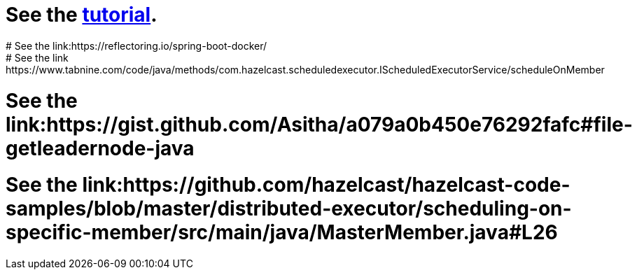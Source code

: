 # See the link:https://docs.hazelcast.com/tutorials/hazelcast-embedded-springboot[tutorial].
# See the link:https://reflectoring.io/spring-boot-docker/
# See the link:https://www.tabnine.com/code/java/methods/com.hazelcast.scheduledexecutor.IScheduledExecutorService/scheduleOnMember
# See the link:https://gist.github.com/Asitha/a079a0b450e76292fafc#file-getleadernode-java
# See the link:https://github.com/hazelcast/hazelcast-code-samples/blob/master/distributed-executor/scheduling-on-specific-member/src/main/java/MasterMember.java#L26